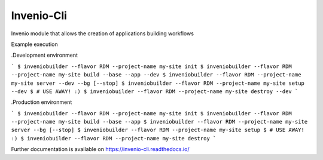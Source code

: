 ..
    Copyright (C) 2019 CERN.
    Copyright (C) 2019 Northwestern University, Galter Health Sciences Library & Learning Center.

    Invenio-Cli is free software; you can redistribute it and/or modify
    it under the terms of the MIT License; see LICENSE file for more details.

=================
 Invenio-Cli
=================

.. image:: https://img.shields.io/travis/inveniosoftware/invenio-cli.svg
        :target: https://travis-ci.org/inveniosoftware/invenio-cli

.. image:: https://img.shields.io/coveralls/inveniosoftware/invenio-cli.svg
        :target: https://coveralls.io/r/inveniosoftware/invenio-cli

.. image:: https://img.shields.io/github/tag/inveniosoftware/invenio-cli.svg
        :target: https://github.com/inveniosoftware/invenio-cli/releases

.. image:: https://img.shields.io/pypi/dm/invenio-cli.svg
        :target: https://pypi.python.org/pypi/invenio-cli

.. image:: https://img.shields.io/github/license/inveniosoftware/invenio-cli.svg
        :target: https://github.com/inveniosoftware/invenio-cli/blob/master/LICENSE

Invenio module that allows the creation of applications building workflows

Example execution

.Development environment

```
$ inveniobuilder --flavor RDM --project-name my-site init
$ inveniobuilder --flavor RDM --project-name my-site build --base --app --dev
$ inveniobuilder --flavor RDM --project-name my-site server --dev --bg [--stop]
$ inveniobuilder --flavor RDM --project-name my-site setup --dev
$ # USE AWAY! :)
$ inveniobuilder --flavor RDM --project-name my-site destroy --dev
```

.Production environment

```
$ inveniobuilder --flavor RDM --project-name my-site init
$ inveniobuilder --flavor RDM --project-name my-site build --base --app
$ inveniobuilder --flavor RDM --project-name my-site server --bg [--stop]
$ inveniobuilder --flavor RDM --project-name my-site setup
$ # USE AWAY! :)
$ inveniobuilder --flavor RDM --project-name my-site destroy
```

Further documentation is available on
https://invenio-cli.readthedocs.io/
